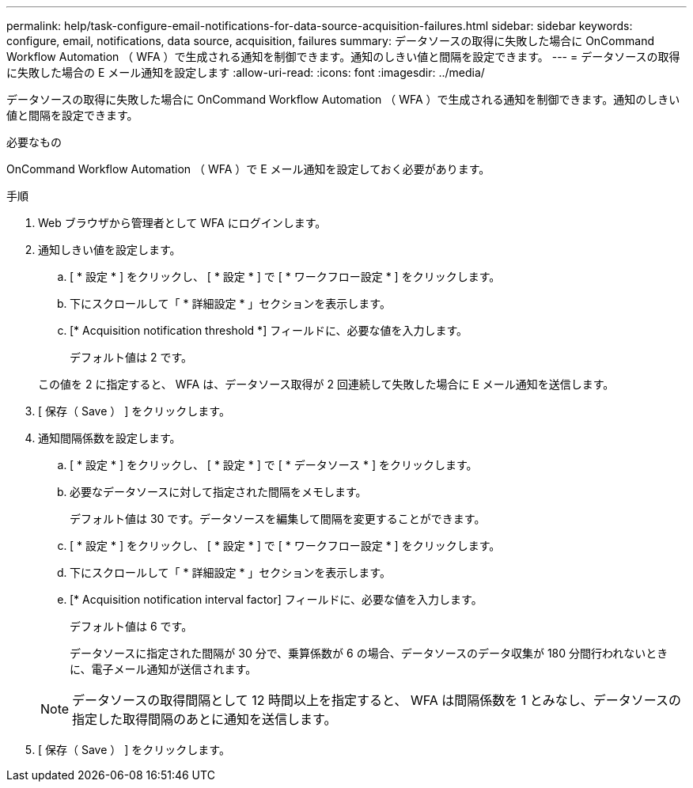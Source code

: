 ---
permalink: help/task-configure-email-notifications-for-data-source-acquisition-failures.html 
sidebar: sidebar 
keywords: configure, email, notifications, data source, acquisition, failures 
summary: データソースの取得に失敗した場合に OnCommand Workflow Automation （ WFA ）で生成される通知を制御できます。通知のしきい値と間隔を設定できます。 
---
= データソースの取得に失敗した場合の E メール通知を設定します
:allow-uri-read: 
:icons: font
:imagesdir: ../media/


[role="lead"]
データソースの取得に失敗した場合に OnCommand Workflow Automation （ WFA ）で生成される通知を制御できます。通知のしきい値と間隔を設定できます。

.必要なもの
OnCommand Workflow Automation （ WFA ）で E メール通知を設定しておく必要があります。

.手順
. Web ブラウザから管理者として WFA にログインします。
. 通知しきい値を設定します。
+
.. [ * 設定 * ] をクリックし、 [ * 設定 * ] で [ * ワークフロー設定 * ] をクリックします。
.. 下にスクロールして「 * 詳細設定 * 」セクションを表示します。
.. [* Acquisition notification threshold *] フィールドに、必要な値を入力します。
+
デフォルト値は 2 です。

+
この値を 2 に指定すると、 WFA は、データソース取得が 2 回連続して失敗した場合に E メール通知を送信します。



. [ 保存（ Save ） ] をクリックします。
. 通知間隔係数を設定します。
+
.. [ * 設定 * ] をクリックし、 [ * 設定 * ] で [ * データソース * ] をクリックします。
.. 必要なデータソースに対して指定された間隔をメモします。
+
デフォルト値は 30 です。データソースを編集して間隔を変更することができます。

.. [ * 設定 * ] をクリックし、 [ * 設定 * ] で [ * ワークフロー設定 * ] をクリックします。
.. 下にスクロールして「 * 詳細設定 * 」セクションを表示します。
.. [* Acquisition notification interval factor] フィールドに、必要な値を入力します。
+
デフォルト値は 6 です。

+
データソースに指定された間隔が 30 分で、乗算係数が 6 の場合、データソースのデータ収集が 180 分間行われないときに、電子メール通知が送信されます。

+

NOTE: データソースの取得間隔として 12 時間以上を指定すると、 WFA は間隔係数を 1 とみなし、データソースの指定した取得間隔のあとに通知を送信します。



. [ 保存（ Save ） ] をクリックします。

